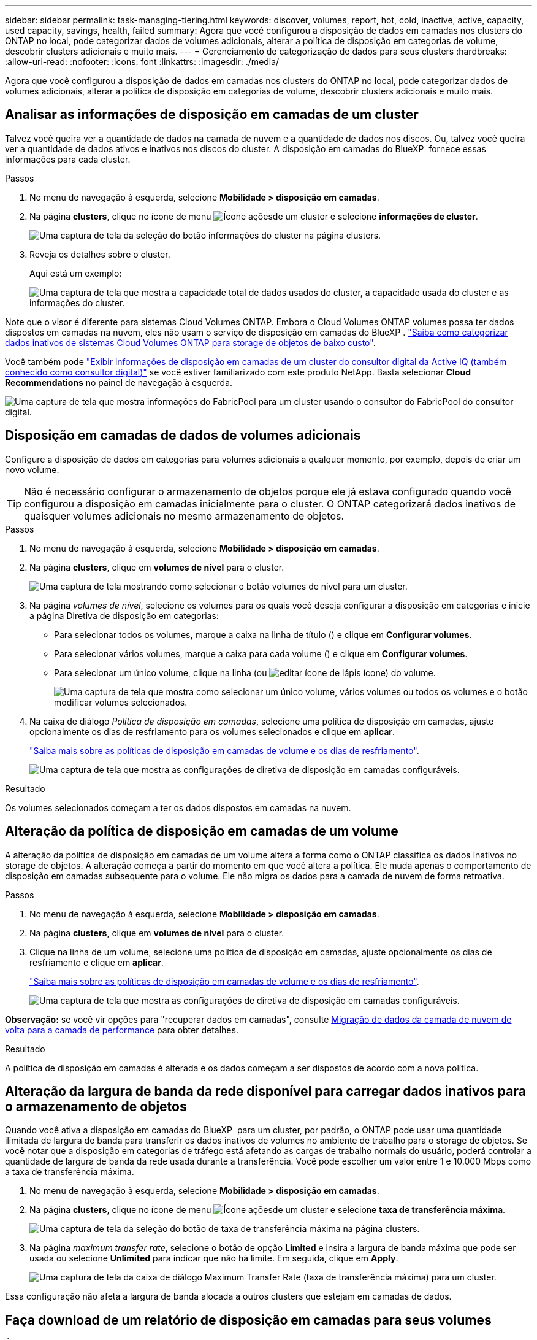 ---
sidebar: sidebar 
permalink: task-managing-tiering.html 
keywords: discover, volumes, report, hot, cold, inactive, active, capacity, used capacity, savings, health, failed 
summary: Agora que você configurou a disposição de dados em camadas nos clusters do ONTAP no local, pode categorizar dados de volumes adicionais, alterar a política de disposição em categorias de volume, descobrir clusters adicionais e muito mais. 
---
= Gerenciamento de categorização de dados para seus clusters
:hardbreaks:
:allow-uri-read: 
:nofooter: 
:icons: font
:linkattrs: 
:imagesdir: ./media/


[role="lead"]
Agora que você configurou a disposição de dados em camadas nos clusters do ONTAP no local, pode categorizar dados de volumes adicionais, alterar a política de disposição em categorias de volume, descobrir clusters adicionais e muito mais.



== Analisar as informações de disposição em camadas de um cluster

Talvez você queira ver a quantidade de dados na camada de nuvem e a quantidade de dados nos discos. Ou, talvez você queira ver a quantidade de dados ativos e inativos nos discos do cluster. A disposição em camadas do BlueXP  fornece essas informações para cada cluster.

.Passos
. No menu de navegação à esquerda, selecione *Mobilidade > disposição em camadas*.
. Na página *clusters*, clique no ícone de menu image:icon-action.png["Ícone ações"]de um cluster e selecione *informações de cluster*.
+
image:screenshot_tiering_cluster_info_button.png["Uma captura de tela da seleção do botão informações do cluster na página clusters."]

. Reveja os detalhes sobre o cluster.
+
Aqui está um exemplo:

+
image:screenshot_tiering_cluster_info.png["Uma captura de tela que mostra a capacidade total de dados usados do cluster, a capacidade usada do cluster e as informações do cluster."]



Note que o visor é diferente para sistemas Cloud Volumes ONTAP. Embora o Cloud Volumes ONTAP volumes possa ter dados dispostos em camadas na nuvem, eles não usam o serviço de disposição em camadas do BlueXP . https://docs.netapp.com/us-en/bluexp-cloud-volumes-ontap/task-tiering.html["Saiba como categorizar dados inativos de sistemas Cloud Volumes ONTAP para storage de objetos de baixo custo"^].

Você também pode https://docs.netapp.com/us-en/active-iq/task-informed-decisions-based-on-cloud-recommendations.html#tiering["Exibir informações de disposição em camadas de um cluster do consultor digital da Active IQ (também conhecido como consultor digital)"^] se você estiver familiarizado com este produto NetApp. Basta selecionar *Cloud Recommendations* no painel de navegação à esquerda.

image:screenshot_tiering_aiq_fabricpool_info.png["Uma captura de tela que mostra informações do FabricPool para um cluster usando o consultor do FabricPool do consultor digital."]



== Disposição em camadas de dados de volumes adicionais

Configure a disposição de dados em categorias para volumes adicionais a qualquer momento, por exemplo, depois de criar um novo volume.


TIP: Não é necessário configurar o armazenamento de objetos porque ele já estava configurado quando você configurou a disposição em camadas inicialmente para o cluster. O ONTAP categorizará dados inativos de quaisquer volumes adicionais no mesmo armazenamento de objetos.

.Passos
. No menu de navegação à esquerda, selecione *Mobilidade > disposição em camadas*.
. Na página *clusters*, clique em *volumes de nível* para o cluster.
+
image:screenshot_tiering_tier_volumes_button.png["Uma captura de tela mostrando como selecionar o botão volumes de nível para um cluster."]

. Na página _volumes de nível_, selecione os volumes para os quais você deseja configurar a disposição em categorias e inicie a página Diretiva de disposição em categorias:
+
** Para selecionar todos os volumes, marque a caixa na linha de título (image:button_backup_all_volumes.png[""]) e clique em *Configurar volumes*.
** Para selecionar vários volumes, marque a caixa para cada volume (image:button_backup_1_volume.png[""]) e clique em *Configurar volumes*.
** Para selecionar um único volume, clique na linha (ou image:screenshot_edit_icon.gif["editar ícone de lápis"] ícone) do volume.
+
image:screenshot_tiering_tier_volumes.png["Uma captura de tela que mostra como selecionar um único volume, vários volumes ou todos os volumes e o botão modificar volumes selecionados."]



. Na caixa de diálogo _Política de disposição em camadas_, selecione uma política de disposição em camadas, ajuste opcionalmente os dias de resfriamento para os volumes selecionados e clique em *aplicar*.
+
link:concept-cloud-tiering.html#volume-tiering-policies["Saiba mais sobre as políticas de disposição em camadas de volume e os dias de resfriamento"].

+
image:screenshot_tiering_policy_settings.png["Uma captura de tela que mostra as configurações de diretiva de disposição em camadas configuráveis."]



.Resultado
Os volumes selecionados começam a ter os dados dispostos em camadas na nuvem.



== Alteração da política de disposição em camadas de um volume

A alteração da política de disposição em camadas de um volume altera a forma como o ONTAP classifica os dados inativos no storage de objetos. A alteração começa a partir do momento em que você altera a política. Ele muda apenas o comportamento de disposição em camadas subsequente para o volume. Ele não migra os dados para a camada de nuvem de forma retroativa.

.Passos
. No menu de navegação à esquerda, selecione *Mobilidade > disposição em camadas*.
. Na página *clusters*, clique em *volumes de nível* para o cluster.
. Clique na linha de um volume, selecione uma política de disposição em camadas, ajuste opcionalmente os dias de resfriamento e clique em *aplicar*.
+
link:concept-cloud-tiering.html#volume-tiering-policies["Saiba mais sobre as políticas de disposição em camadas de volume e os dias de resfriamento"].

+
image:screenshot_tiering_policy_settings.png["Uma captura de tela que mostra as configurações de diretiva de disposição em camadas configuráveis."]



*Observação:* se você vir opções para "recuperar dados em camadas", consulte <<Migração de dados da camada de nuvem de volta para a camada de performance,Migração de dados da camada de nuvem de volta para a camada de performance>> para obter detalhes.

.Resultado
A política de disposição em camadas é alterada e os dados começam a ser dispostos de acordo com a nova política.



== Alteração da largura de banda da rede disponível para carregar dados inativos para o armazenamento de objetos

Quando você ativa a disposição em camadas do BlueXP  para um cluster, por padrão, o ONTAP pode usar uma quantidade ilimitada de largura de banda para transferir os dados inativos de volumes no ambiente de trabalho para o storage de objetos. Se você notar que a disposição em categorias de tráfego está afetando as cargas de trabalho normais do usuário, poderá controlar a quantidade de largura de banda da rede usada durante a transferência. Você pode escolher um valor entre 1 e 10.000 Mbps como a taxa de transferência máxima.

. No menu de navegação à esquerda, selecione *Mobilidade > disposição em camadas*.
. Na página *clusters*, clique no ícone de menu image:icon-action.png["Ícone ações"]de um cluster e selecione *taxa de transferência máxima*.
+
image:screenshot_tiering_transfer_rate_button.png["Uma captura de tela da seleção do botão de taxa de transferência máxima na página clusters."]

. Na página _maximum transfer rate_, selecione o botão de opção *Limited* e insira a largura de banda máxima que pode ser usada ou selecione *Unlimited* para indicar que não há limite. Em seguida, clique em *Apply*.
+
image:screenshot_tiering_transfer_rate.png["Uma captura de tela da caixa de diálogo Maximum Transfer Rate (taxa de transferência máxima) para um cluster."]



Essa configuração não afeta a largura de banda alocada a outros clusters que estejam em camadas de dados.



== Faça download de um relatório de disposição em camadas para seus volumes

É possível fazer download de um relatório da página volumes de categorias para verificar o status de categorias de todos os volumes nos clusters que você está gerenciando. Basta clicar no image:button_download.png["Transferir"] botão. O BlueXP  Tiering gera um arquivo .CSV que pode ser revisado e enviado a outros grupos conforme necessário. O arquivo .CSV inclui até 10.000 linhas de dados.

image:screenshot_tiering_report_download.png["Uma captura de tela mostrando como gerar um arquivo CSV listando o status de disposição em categorias de todos os seus volumes."]



== Migração de dados da camada de nuvem de volta para a camada de performance

Os dados em camadas acessados a partir da nuvem podem ser "reaquecidos" e movidos de volta para a camada de performance. No entanto, se você quiser promover proativamente os dados para o nível de desempenho a partir do nível de nuvem, faça isso na caixa de diálogo _Política de disposição em categorias_. Essa capacidade está disponível quando se usa o ONTAP 9.8 e superior.

Você pode fazer isso se quiser parar de usar a disposição em categorias em um volume ou se decidir manter todos os dados de usuário na categoria de performance, mas manter cópias Snapshot na categoria de nuvem.

Existem duas opções:

[cols="22,45,35"]
|===
| Opção | Descrição | Afetar a Política de disposição em camadas 


| Traga de volta todos os dados | Recupera todos os dados de volume e cópias Snapshot dispostos na nuvem e os promove para o nível de performance. | A política de disposição em categorias é alterada para "sem política". 


| Traga de volta o sistema de arquivos ativo | Recupera apenas os dados do sistema de arquivos ativo dispostos na nuvem e os promove para o nível de performance (as cópias Snapshot permanecem na nuvem). | A política de disposição em categorias é alterada para "snapshots inativos". 
|===

NOTE: Você pode ser cobrado pelo seu provedor de nuvem com base nessa quantidade de dados transferidos da nuvem.

.Passos
Certifique-se de que você tenha espaço suficiente na categoria de performance para todos os dados que estão sendo movidos de volta da nuvem.

. No menu de navegação à esquerda, selecione *Mobilidade > disposição em camadas*.
. Na página *clusters*, clique em *volumes de nível* para o cluster.
. Clique no image:screenshot_edit_icon.gif["ícone de edição que aparece no final de cada linha na tabela para separar volumes"] ícone do volume, escolha a opção de recuperação que deseja usar e clique em *aplicar*.
+
image:screenshot_tiering_policy_settings_with_retrieve.png["Uma captura de tela que mostra as configurações de diretiva de disposição em camadas configuráveis."]



.Resultado
A política de disposição em camadas é alterada e os dados em camadas começam a ser migrados de volta para o nível de performance. Dependendo da quantidade de dados na nuvem, o processo de transferência pode levar algum tempo.



== Gerenciamento de configurações de disposição em camadas em agregados

Cada agregado em seus sistemas ONTAP locais tem duas configurações que você pode ajustar: O limite de preenchimento de disposição em categorias e se os relatórios de dados inativos estão ativados.

Disposição em camadas no limite de plenitude:: Definir o limite para um número menor reduz a quantidade de dados necessária para ser armazenada na camada de performance antes da disposição em categorias. Isso pode ser útil para grandes agregados que contêm poucos dados ativos.
+
--
Definir o limite para um número maior aumenta a quantidade de dados necessários para serem armazenados na camada de performance antes da disposição em camadas. Isso pode ser útil para soluções projetadas para categorizar somente quando os agregados estiverem próximos da capacidade máxima.

--
Relatórios de dados inativos:: O relatório de dados inativos (IDR) usa um período de resfriamento de 31 dias para determinar quais dados são considerados inativos. A quantidade de dados inativos em camadas depende das políticas de disposição em camadas definidas nos volumes. Essa quantidade pode ser diferente da quantidade de dados frios detetados pelo IDR usando um período de resfriamento de 31 dias.
+
--

TIP: É melhor manter o IDR ativado porque ajuda a identificar seus dados inativos e oportunidades de economia. O IDR deve permanecer habilitado se a disposição de dados tiver sido ativada em um agregado.

--


.Passos
. Na página *clusters*, clique em *Configuração avançada* para o cluster selecionado.
+
image:screenshot_tiering_advanced_setup_button.png["Uma captura de tela mostrando o botão Configuração Avançada para um cluster."]

. Na página Configuração avançada, clique no ícone de menu do agregado e selecione *Modificar agregado*.
+
image:screenshot_tiering_modify_aggr.png["Uma captura de tela mostrando a opção Modificar agregado para um agregado."]

. Na caixa de diálogo exibida, modifique o limite de preenchimento e escolha se deseja ativar ou desativar o relatório de dados inativos.
+
image:screenshot_tiering_modify_aggregate.png["Uma captura de tela que mostra um controle deslizante para modificar o limite de preenchimento de categorias e um botão para ativar ou desativar relatórios de dados inativos."]

. Clique em *aplicar*.




== Fixação da saúde operacional

Falhas podem acontecer. Quando isso acontece, a disposição em camadas do BlueXP  exibe um status de integridade operacional "com falha" no painel do cluster. A integridade reflete o status do sistema ONTAP e do BlueXP .

.Passos
. Identifique quaisquer clusters que tenham uma integridade operacional de "Falha".
. Passe o Mouse sobre o ícone "i" informativo Veja o motivo da falha.
. Corrija o problema:
+
.. Verifique se o cluster do ONTAP está operacional e se ele tem uma conexão de entrada e saída para seu provedor de storage de objetos.
.. Verifique se o BlueXP  tem conexões de saída para o serviço de disposição em camadas do BlueXP , para o armazenamento de objetos e para os clusters do ONTAP detetados.






== Descoberta de clusters adicionais com a disposição em camadas do BlueXP 

Você pode adicionar clusters do ONTAP locais não descobertos ao BlueXP  na página disposição em categorias _Cluster_, para que você possa habilitar a disposição em categorias para o cluster.

Observe que os botões também aparecem na página Categorização _on-Prem dashboard_ para você descobrir clusters adicionais.

.Passos
. Na disposição em camadas do BlueXP , clique na guia *clusters*.
. Para ver quaisquer clusters não descobertos, clique em *Mostrar clusters não descobertos*.
+
image:screenshot_tiering_show_undiscovered_cluster.png["Uma captura de tela mostrando o botão Mostrar clusters não descobertos no Painel de disposição em camadas."]

+
Se suas credenciais NSS forem salvas no BlueXP , os clusters da sua conta serão exibidos na lista.

+
Se suas credenciais NSS não forem salvas no BlueXP , você será solicitado a adicionar suas credenciais antes que você possa ver os clusters não descobertos.

+
image:screenshot_tiering_discover_cluster.png["Uma captura de tela mostrando como descobrir um cluster existente para adicionar ao BlueXP  e ao Painel de disposição em camadas."]

. Clique em *Discover Cluster* para o cluster que você deseja gerenciar por meio do BlueXP  e implemente a disposição de dados em camadas.
. Na página _Detalhes do cluster_, digite a senha da conta de usuário admin e clique em *descobrir*.
+
Observe que o endereço IP de gerenciamento de cluster é preenchido com base nas informações da conta do NSS.

. Na página _Detalhes e credenciais_, o nome do cluster é adicionado como o nome do ambiente de trabalho, então basta clicar em *Go*.


.Resultado
O BlueXP  descobre o cluster e o adiciona a um ambiente de trabalho no Canvas usando o nome do cluster como o nome do ambiente de trabalho.

Você pode ativar o serviço de disposição em camadas ou outros serviços para esse cluster no painel direito.



== PESQUISE um cluster em todos os conetores BlueXP

Se você estiver usando vários conetores para gerenciar todo o storage no ambiente, alguns clusters nos quais você deseja implementar a disposição em camadas podem estar em outro conector. Se você não tiver certeza de qual conetor está gerenciando um determinado cluster, poderá pesquisar em todos os conetores usando a disposição em camadas do BlueXP .

.Passos
. Na barra de menu BlueXP  Tiering, clique no menu de ação e selecione *pesquisar cluster em todos os conetores*.
+
image:screenshot_tiering_search for_cluster.png["Uma captura de tela mostrando como pesquisar um cluster que pode estar em qualquer um dos seus conetores BlueXP ."]

. Na caixa de diálogo Pesquisa exibida, digite o nome do cluster e clique em *pesquisar*.
+
A disposição em camadas do BlueXP  exibe o nome do conetor se ele for capaz de encontrar o cluster.

. https://docs.netapp.com/us-en/bluexp-setup-admin/task-manage-multiple-connectors.html#switch-between-connectors["Mude para o conetor e configure a disposição em camadas para o cluster"^].

